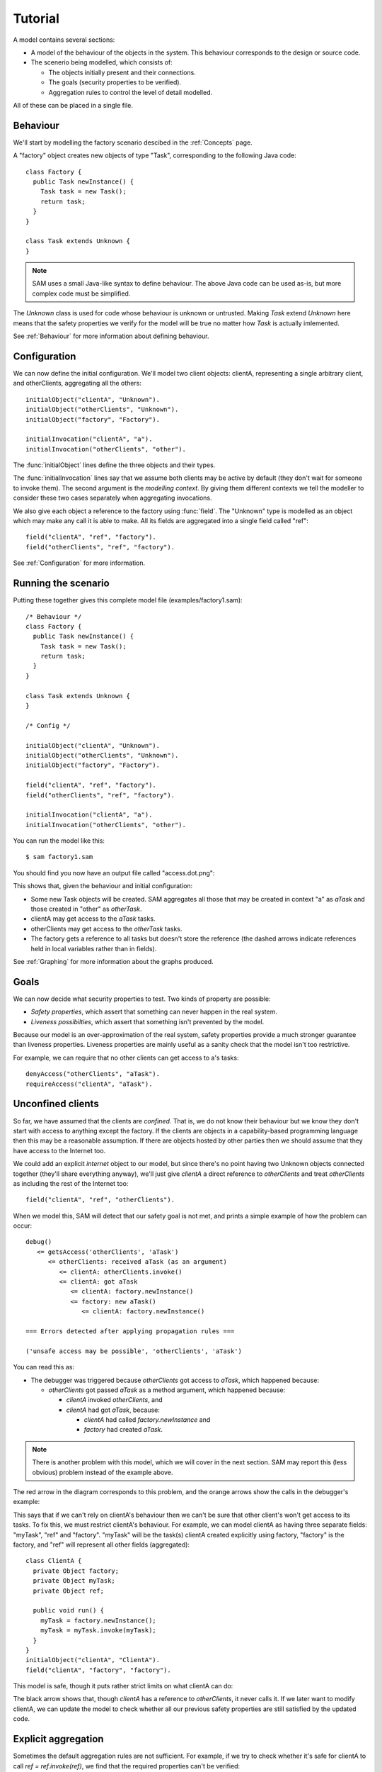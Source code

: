 Tutorial
========

A model contains several sections:

* A model of the behaviour of the objects in the system. This behaviour corresponds to the design or source code.

* The scenerio being modelled, which consists of:

  * The objects initially present and their connections.
  * The goals (security properties to be verified).
  * Aggregation rules to control the level of detail modelled.

All of these can be placed in a single file.

Behaviour
---------
We'll start by modelling the factory scenario descibed in the :ref:`Concepts` page.

A "factory" object creates new objects of type "Task", corresponding to the following Java
code::

  class Factory {
    public Task newInstance() {
      Task task = new Task();
      return task;
    }
  }

  class Task extends Unknown {
  }

.. note::
  SAM uses a small Java-like syntax to define behaviour. The above Java code can be
  used as-is, but more complex code must be simplified.

The `Unknown` class is used for code whose behaviour is unknown or untrusted. Making
`Task` extend `Unknown` here means that the safety properties we verify for the model will
be true no matter how `Task` is actually imlemented.

See :ref:`Behaviour` for more information about defining behaviour.

Configuration
-------------
We can now define the initial configuration. We'll model two client objects: clientA, representing a single arbitrary client, and otherClients, aggregating all the others::

  initialObject("clientA", "Unknown").
  initialObject("otherClients", "Unknown").
  initialObject("factory", "Factory").

  initialInvocation("clientA", "a").
  initialInvocation("otherClients", "other").

The :func:`initialObject` lines define the three objects and their types.

The :func:`initialInvocation` lines say that we assume both clients may be active by default (they
don't wait for someone to invoke them). The second argument is the *modelling context*. By giving them
different contexts we tell the modeller to consider these two cases separately when aggregating
invocations.

We also give each object a reference to the factory using :func:`field`. The
"Unknown" type is modelled as an object which may make any call it is able to
make. All its fields are aggregated into a single field called "ref"::

  field("clientA", "ref", "factory").
  field("otherClients", "ref", "factory").

See :ref:`Configuration` for more information.

Running the scenario
--------------------
Putting these together gives this complete model file (examples/factory1.sam)::

  /* Behaviour */
  class Factory {
    public Task newInstance() {
      Task task = new Task();
      return task;
    }
  }
  
  class Task extends Unknown {
  }
  
  /* Config */
  
  initialObject("clientA", "Unknown").
  initialObject("otherClients", "Unknown").
  initialObject("factory", "Factory").
  
  field("clientA", "ref", "factory").
  field("otherClients", "ref", "factory").
  
  initialInvocation("clientA", "a").
  initialInvocation("otherClients", "other").

You can run the model like this::

  $ sam factory1.sam

You should find you now have an output file called "access.dot.png":

.. image:: _images/factory1.png

This shows that, given the behaviour and initial configuration:

* Some new Task objects will be created. SAM aggregates all those that may be created in context "a" as `aTask` and those created in "other" as `otherTask`.
* clientA may get access to the `aTask` tasks.
* otherClients may get access to the `otherTask` tasks.
* The factory gets a reference to all tasks but doesn't store the reference (the
  dashed arrows indicate references held in local variables rather than in fields).

See :ref:`Graphing` for more information about the graphs produced.

Goals
-----
We can now decide what security properties to test. Two kinds of property are possible:

* *Safety properties*, which assert that something can never happen in the real system.
* *Liveness possibilties*, which assert that something isn't prevented by the model.

Because our model is an over-approximation of the real system, safety properties provide
a much stronger guarantee than liveness properties. Liveness properties are mainly useful
as a sanity check that the model isn't too restrictive.

For example, we can require that no other clients can get access to a's tasks::

  denyAccess("otherClients", "aTask").
  requireAccess("clientA", "aTask").

Unconfined clients
------------------

So far, we have assumed that the clients are *confined*. That is, we do not know their
behaviour but we know they don't start with access to anything except the factory. If
the clients are objects in a capability-based programming language then this may be
a reasonable assumption. If there are objects hosted by other parties then we should assume
that they have access to the Internet too.

We could add an explicit `internet` object to our model, but since there's no point having
two Unknown objects connected together (they'll share everything anyway), we'll just give
`clientA` a direct reference to `otherClients` and treat `otherClients` as including the
rest of the Internet too::

  field("clientA", "ref", "otherClients").

When we model this, SAM will detect that our safety goal is not met, and prints a simple
example of how the problem can occur::

  debug()
     <= getsAccess('otherClients', 'aTask')
        <= otherClients: received aTask (as an argument)
           <= clientA: otherClients.invoke()
           <= clientA: got aTask
              <= clientA: factory.newInstance()
              <= factory: new aTask()
                 <= clientA: factory.newInstance()

  === Errors detected after applying propagation rules ===

  ('unsafe access may be possible', 'otherClients', 'aTask')

You can read this as:

* The debugger was triggered because `otherClients` got access to `aTask`, which happened because:

  * `otherClients` got passed `aTask` as a method argument, which happened because:

    * `clientA` invoked `otherClients`, and
    * `clientA` had got `aTask`, because:

      * `clientA` had called `factory.newInstance` and
      * `factory` had created `aTask`.

.. note:: There is another problem with this model, which we will cover in the next section.
          SAM may report this (less obvious) problem instead of the example above.

The red arrow in the diagram corresponds to this problem, and the orange arrows show the
calls in the debugger's example:

.. image:: _images/factory2.png

This says that if we can't rely on clientA's behaviour then we can't be sure that
other client's won't get access to its tasks. To fix this, we must restrict clientA's
behaviour. For example, we can model clientA as having three separate fields:
"myTask", "ref" and "factory". "myTask" will be the task(s) clientA created explicitly using
factory, "factory" is the factory, and "ref" will represent all other fields (aggregated)::

  class ClientA {
    private Object factory;
    private Object myTask;
    private Object ref;
  
    public void run() {
      myTask = factory.newInstance();
      myTask = myTask.invoke(myTask);
    }
  }
  initialObject("clientA", "ClientA").
  field("clientA", "factory", "factory").

This model is safe, though it puts rather strict limits on what clientA can do:

.. image:: _images/factory3.png

The black arrow shows that, though `clientA` has a reference to `otherClients`, it never calls
it. If we later want to modify clientA, we can update the model to check whether all our previous
safety properties are still satisfied by the updated code.

Explicit aggregation
--------------------
Sometimes the default aggregation rules are not sufficient. For example, if we
try to check whether it's safe for clientA to call `ref = ref.invoke(ref)`,
we find that the required properties can't be verified::

  class ClientA {
    private Object factory;
    private Object myTask;
    private Object ref;
  
    public void run() {
      myTask = factory.newInstance();
      myTask = myTask.invoke(myTask);
      ref.invoke(ref);
    }
  }

Turning on display of invocations shows the reason::

  showInvocation("factory", ?Invocation) :- isInvocation(?Invocation).

.. image:: _images/factory4.png

The example reported is::

  debug()
     <= getsAccess('otherClients', 'aTask')
        <= otherClients: got aTask
           <= otherClients: factory.newInstance()
              <= clientA: otherClients.*()
           <= clientA: factory.newInstance()
           <= factory: new aTask()

* `otherClients` got `aTask` because:
  
  * it called `factory.newInstance()`, which it did because:

    * `clientA` invoked `otherClients`; and

  * the factory created `aTask`.

The problem here is that the default aggregation strategy groups all calls resulting from
actions by `clientA` under the "a" context. Because `clientA` invoked `otherClients`, tasks
created directly by `clientA` are grouped with tasks created by `otherClients`. Often this is
what you want (for example, if `otherClients` was instead some kind of proxy), but in this case
we want to treat them separately.

In fact, clientA may end up with references to two different groups of Tasks: those
`clientA` created directly using the factory, and those received from calls to other
objects.

We will therefore put `clientA`'s initial invocation into the "other" group, and
tell SAM to put only the `factory.invoke()` invocation under "a"::

  initialInvocation("clientA", "other").
  invocationObject("clientA", "other", "ClientA.run-1", "a").

The third argument to `invocationObject` identifies the call: the first call in the `ClientA.run` method.

With this division, the desired propery can be proved. `clientA` can now get access to tasks created
by other parties, but others still can't get access to the tasks by `clientA`.

.. image:: _images/factory5.png

We need to be careful here. While playing around with aggregation
strategies always leads to a correct over-approximation of the behaviour of the
system, note that our goal refers to `aTask`. We have proved that `otherClients` never
gets access to `aTask`, but which real tasks are in `aTask` now, and which are in `otherTask`?

We can state our goal more explicitly by saying that `otherClients` must not get access to any
reference that `clientA` may store in `myTask`::

  denyAccess("otherClients", ?Value) :- field("clientA", "myTask", ?Value).

This means that if there is some way that `clientA` could create a new task, aggregated under
`otherTask`, and store it in `myTask` then we would still detect the problem.
